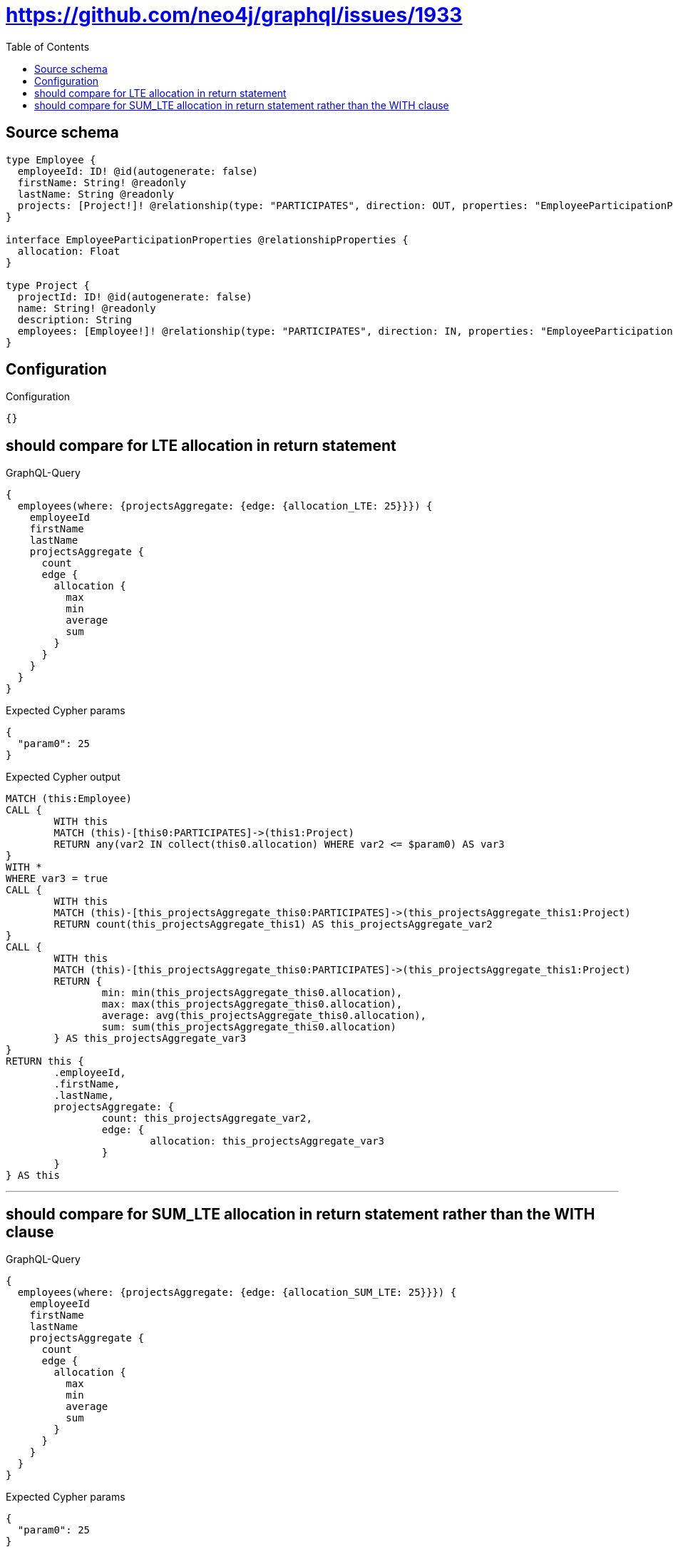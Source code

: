 :toc:

= https://github.com/neo4j/graphql/issues/1933

== Source schema

[source,graphql,schema=true]
----
type Employee {
  employeeId: ID! @id(autogenerate: false)
  firstName: String! @readonly
  lastName: String @readonly
  projects: [Project!]! @relationship(type: "PARTICIPATES", direction: OUT, properties: "EmployeeParticipationProperties")
}

interface EmployeeParticipationProperties @relationshipProperties {
  allocation: Float
}

type Project {
  projectId: ID! @id(autogenerate: false)
  name: String! @readonly
  description: String
  employees: [Employee!]! @relationship(type: "PARTICIPATES", direction: IN, properties: "EmployeeParticipationProperties")
}
----

== Configuration

.Configuration
[source,json,schema-config=true]
----
{}
----
== should compare for LTE allocation in return statement

.GraphQL-Query
[source,graphql]
----
{
  employees(where: {projectsAggregate: {edge: {allocation_LTE: 25}}}) {
    employeeId
    firstName
    lastName
    projectsAggregate {
      count
      edge {
        allocation {
          max
          min
          average
          sum
        }
      }
    }
  }
}
----

.Expected Cypher params
[source,json]
----
{
  "param0": 25
}
----

.Expected Cypher output
[source,cypher]
----
MATCH (this:Employee)
CALL {
	WITH this
	MATCH (this)-[this0:PARTICIPATES]->(this1:Project)
	RETURN any(var2 IN collect(this0.allocation) WHERE var2 <= $param0) AS var3
}
WITH *
WHERE var3 = true
CALL {
	WITH this
	MATCH (this)-[this_projectsAggregate_this0:PARTICIPATES]->(this_projectsAggregate_this1:Project)
	RETURN count(this_projectsAggregate_this1) AS this_projectsAggregate_var2
}
CALL {
	WITH this
	MATCH (this)-[this_projectsAggregate_this0:PARTICIPATES]->(this_projectsAggregate_this1:Project)
	RETURN {
		min: min(this_projectsAggregate_this0.allocation),
		max: max(this_projectsAggregate_this0.allocation),
		average: avg(this_projectsAggregate_this0.allocation),
		sum: sum(this_projectsAggregate_this0.allocation)
	} AS this_projectsAggregate_var3
}
RETURN this {
	.employeeId,
	.firstName,
	.lastName,
	projectsAggregate: {
		count: this_projectsAggregate_var2,
		edge: {
			allocation: this_projectsAggregate_var3
		}
	}
} AS this
----

'''

== should compare for SUM_LTE allocation in return statement rather than the WITH clause

.GraphQL-Query
[source,graphql]
----
{
  employees(where: {projectsAggregate: {edge: {allocation_SUM_LTE: 25}}}) {
    employeeId
    firstName
    lastName
    projectsAggregate {
      count
      edge {
        allocation {
          max
          min
          average
          sum
        }
      }
    }
  }
}
----

.Expected Cypher params
[source,json]
----
{
  "param0": 25
}
----

.Expected Cypher output
[source,cypher]
----
MATCH (this:Employee)
CALL {
	WITH this
	MATCH (this)-[this0:PARTICIPATES]->(this1:Project)
	RETURN sum(this0.allocation) <= $param0 AS var2
}
WITH *
WHERE var2 = true
CALL {
	WITH this
	MATCH (this)-[this_projectsAggregate_this0:PARTICIPATES]->(this_projectsAggregate_this1:Project)
	RETURN count(this_projectsAggregate_this1) AS this_projectsAggregate_var2
}
CALL {
	WITH this
	MATCH (this)-[this_projectsAggregate_this0:PARTICIPATES]->(this_projectsAggregate_this1:Project)
	RETURN {
		min: min(this_projectsAggregate_this0.allocation),
		max: max(this_projectsAggregate_this0.allocation),
		average: avg(this_projectsAggregate_this0.allocation),
		sum: sum(this_projectsAggregate_this0.allocation)
	} AS this_projectsAggregate_var3
}
RETURN this {
	.employeeId,
	.firstName,
	.lastName,
	projectsAggregate: {
		count: this_projectsAggregate_var2,
		edge: {
			allocation: this_projectsAggregate_var3
		}
	}
} AS this
----

'''

